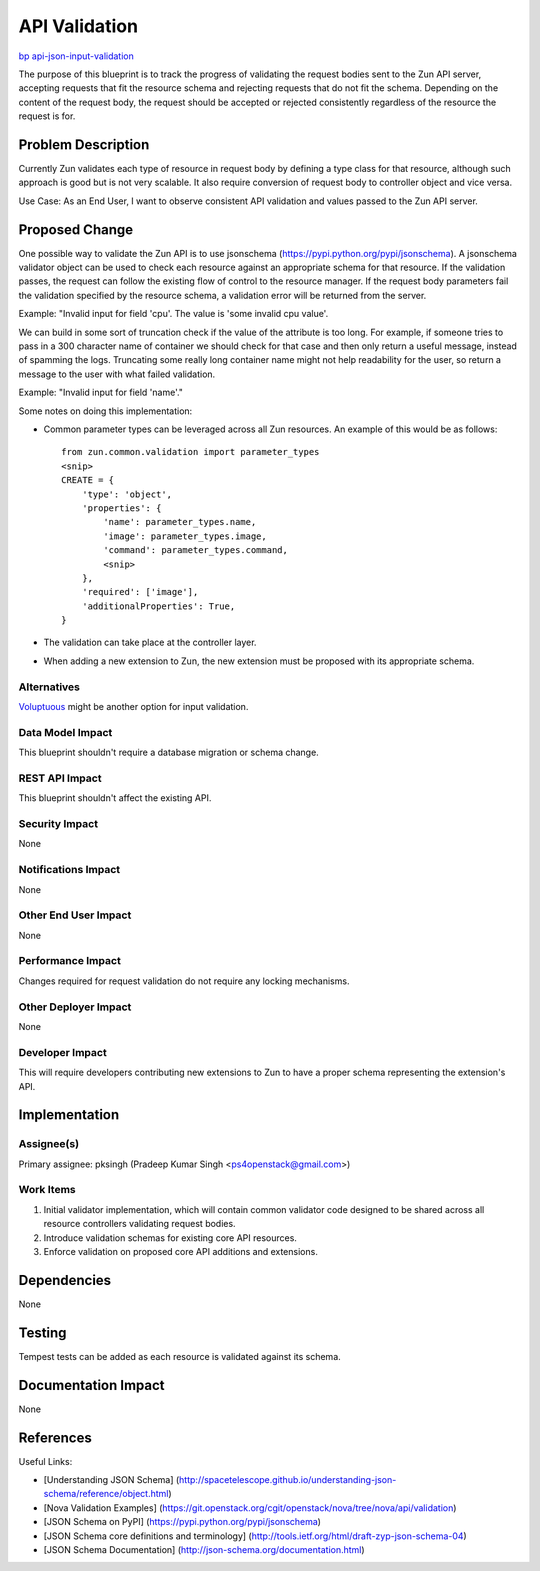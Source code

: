 ..
 This work is licensed under a Creative Commons Attribution 3.0 Unported
 License.

 http://creativecommons.org/licenses/by/3.0/legalcode

==============
API Validation
==============

`bp api-json-input-validation <https://blueprints.launchpad.net/zun/+spec/api-json-input-validation>`_

The purpose of this blueprint is to track the progress of validating the
request bodies sent to the Zun API server, accepting requests
that fit the resource schema and rejecting requests that do not fit the
schema. Depending on the content of the request body, the request should
be accepted or rejected consistently regardless of the resource the request
is for.

Problem Description
===================

Currently Zun validates each type of resource in request body by defining a
type class for that resource, although such approach is good but is not very
scalable. It also require conversion of request body to controller object and
vice versa.

Use Case: As an End User, I want to observe consistent API validation and
values passed to the Zun API server.

Proposed Change
===============

One possible way to validate the Zun API is to use jsonschema
(https://pypi.python.org/pypi/jsonschema). A jsonschema validator object can
be used to check each resource against an appropriate schema for that
resource. If the validation passes, the request can follow the existing flow
of control to the resource manager. If the request body parameters fail the
validation specified by the resource schema, a validation error will be
returned from the server.

Example:
"Invalid input for field 'cpu'. The value is 'some invalid cpu value'.

We can build in some sort of truncation check if the value of the attribute is
too long. For example, if someone tries to pass in a 300 character name of
container we should check for that case and then only return a useful message,
instead of spamming the logs. Truncating some really long container name might
not help readability for the user, so return a message to the user with what
failed validation.

Example:
"Invalid input for field 'name'."

Some notes on doing this implementation:

* Common parameter types can be leveraged across all Zun resources. An
  example of this would be as follows::

    from zun.common.validation import parameter_types
    <snip>
    CREATE = {
        'type': 'object',
        'properties': {
            'name': parameter_types.name,
            'image': parameter_types.image,
            'command': parameter_types.command,
            <snip>
        },
        'required': ['image'],
        'additionalProperties': True,
    }

* The validation can take place at the controller layer.

* When adding a new extension to Zun, the new extension must be proposed
  with its appropriate schema.

Alternatives
------------

`Voluptuous <https://github.com/alecthomas/voluptuous>`_ might be another
option for input validation.

Data Model Impact
-----------------

This blueprint shouldn't require a database migration or schema change.

REST API Impact
---------------

This blueprint shouldn't affect the existing API.

Security Impact
---------------

None

Notifications Impact
--------------------

None

Other End User Impact
---------------------

None

Performance Impact
------------------

Changes required for request validation do not require any locking mechanisms.

Other Deployer Impact
---------------------

None

Developer Impact
----------------

This will require developers contributing new extensions to Zun to have
a proper schema representing the extension's API.

Implementation
==============

Assignee(s)
-----------

Primary assignee:
pksingh (Pradeep Kumar Singh <ps4openstack@gmail.com>)

Work Items
----------

1. Initial validator implementation, which will contain common validator code
   designed to be shared across all resource controllers validating request
   bodies.
2. Introduce validation schemas for existing core API resources.
3. Enforce validation on proposed core API additions and extensions.

Dependencies
============

None

Testing
=======

Tempest tests can be added as each resource is validated against its schema.

Documentation Impact
====================

None

References
==========

Useful Links:

* [Understanding JSON Schema] (http://spacetelescope.github.io/understanding-json-schema/reference/object.html)

* [Nova Validation Examples] (https://git.openstack.org/cgit/openstack/nova/tree/nova/api/validation)

* [JSON Schema on PyPI] (https://pypi.python.org/pypi/jsonschema)

* [JSON Schema core definitions and terminology] (http://tools.ietf.org/html/draft-zyp-json-schema-04)

* [JSON Schema Documentation] (http://json-schema.org/documentation.html)
